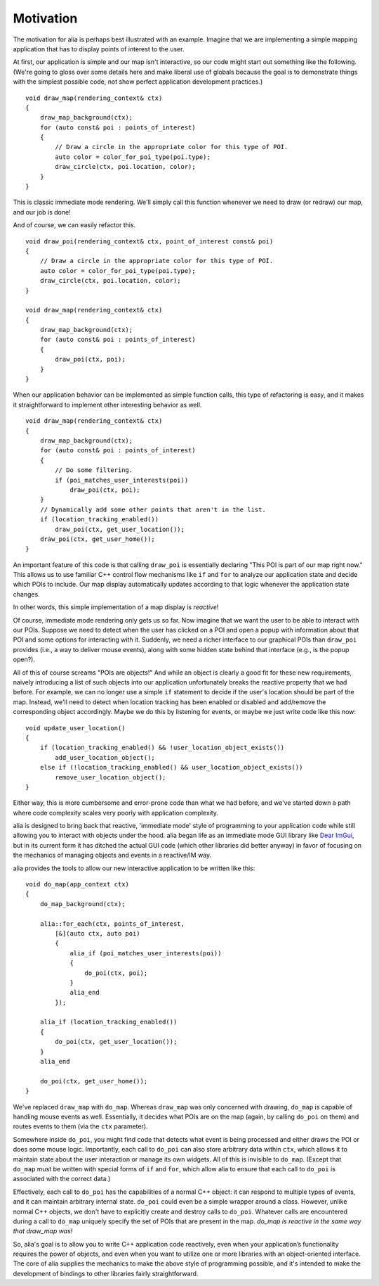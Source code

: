 Motivation
==========

The motivation for alia is perhaps best illustrated with an example. Imagine
that we are implementing a simple mapping application that has to display points
of interest to the user.

At first, our application is simple and our map isn't interactive, so our code
might start out something like the following. (We're going to gloss over some
details here and make liberal use of globals because the goal is to demonstrate
things with the simplest possible code, not show perfect application development
practices.) ::

    void draw_map(rendering_context& ctx)
    {
        draw_map_background(ctx);
        for (auto const& poi : points_of_interest)
        {
            // Draw a circle in the appropriate color for this type of POI.
            auto color = color_for_poi_type(poi.type);
            draw_circle(ctx, poi.location, color);
        }
    }

This is classic immediate mode rendering. We'll simply call this function
whenever we need to draw (or redraw) our map, and our job is done!

And of course, we can easily refactor this. ::

    void draw_poi(rendering_context& ctx, point_of_interest const& poi)
    {
        // Draw a circle in the appropriate color for this type of POI.
        auto color = color_for_poi_type(poi.type);
        draw_circle(ctx, poi.location, color);
    }

    void draw_map(rendering_context& ctx)
    {
        draw_map_background(ctx);
        for (auto const& poi : points_of_interest)
        {
            draw_poi(ctx, poi);
        }
    }

When our application behavior can be implemented as simple function calls, this
type of refactoring is easy, and it makes it straightforward to implement other
interesting behavior as well. ::

    void draw_map(rendering_context& ctx)
    {
        draw_map_background(ctx);
        for (auto const& poi : points_of_interest)
        {
            // Do some filtering.
            if (poi_matches_user_interests(poi))
                draw_poi(ctx, poi);
        }
        // Dynamically add some other points that aren't in the list.
        if (location_tracking_enabled())
            draw_poi(ctx, get_user_location());
        draw_poi(ctx, get_user_home());
    }

An important feature of this code is that calling ``draw_poi`` is essentially
declaring "This POI is part of our map right now." This allows us to use
familiar C++ control flow mechanisms like ``if`` and ``for`` to analyze our
application state and decide which POIs to include. Our map display
automatically updates according to that logic whenever the application state
changes.

In other words, this simple implementation of a map display is *reactive*!

Of course, immediate mode rendering only gets us so far. Now imagine that we
want the user to be able to interact with our POIs. Suppose we need to detect
when the user has clicked on a POI and open a popup with information about that
POI and some options for interacting with it. Suddenly, we need a richer
interface to our graphical POIs than ``draw_poi`` provides (i.e., a way to
deliver mouse events), along with some hidden state behind that interface (e.g.,
is the popup open?).

All of this of course screams "POIs are objects!" And while an object is clearly
a good fit for these new requirements, naively introducing a list of such
objects into our application unfortunately breaks the reactive property that we
had before. For example, we can no longer use a simple ``if`` statement to
decide if the user's location should be part of the map. Instead, we'll need to
detect when location tracking has been enabled or disabled and add/remove the
corresponding object accordingly. Maybe we do this by listening for events, or
maybe we just write code like this now::

    void update_user_location()
    {
        if (location_tracking_enabled() && !user_location_object_exists())
            add_user_location_object();
        else if (!location_tracking_enabled() && user_location_object_exists())
            remove_user_location_object();
    }

Either way, this is more cumbersome and error-prone code than what we had
before, and we've started down a path where code complexity scales very poorly
with application complexity.

alia is designed to bring back that reactive, 'immediate mode' style of
programming to your application code while still allowing you to interact with
objects under the hood. alia began life as an immediate mode GUI library like
`Dear ImGui <https://github.com/ocornut/imgui>`_, but in its current form it has
ditched the actual GUI code (which other libraries did better anyway) in favor
of focusing on the mechanics of managing objects and events in a reactive/IM
way.

alia provides the tools to allow our new interactive application to be written
like this::

    void do_map(app_context ctx)
    {
        do_map_background(ctx);

        alia::for_each(ctx, points_of_interest,
            [&](auto ctx, auto poi)
            {
                alia_if (poi_matches_user_interests(poi))
                {
                    do_poi(ctx, poi);
                }
                alia_end
            });

        alia_if (location_tracking_enabled())
        {
            do_poi(ctx, get_user_location());
        }
        alia_end

        do_poi(ctx, get_user_home());
    }

We've replaced ``draw_map`` with ``do_map``. Whereas ``draw_map`` was only
concerned with drawing, ``do_map`` is capable of handling mouse events as well.
Essentially, it decides what POIs are on the map (again, by calling ``do_poi``
on them) and routes events to them (via the ``ctx`` parameter).

Somewhere inside ``do_poi``, you might find code that detects what event is
being processed and either draws the POI or does some mouse logic. Importantly,
each call to ``do_poi`` can also store arbitrary data within ``ctx``, which
allows it to maintain state about the user interaction or manage its own
widgets. All of this is invisible to ``do_map``. (Except that ``do_map`` must be
written with special forms of ``if`` and ``for``, which allow alia to ensure
that each call to ``do_poi`` is associated with the correct data.)

Effectively, each call to ``do_poi`` has the capabilities of a normal C++
object: it can respond to multiple types of events, and it can maintain
arbitrary internal state. ``do_poi`` could even be a simple wrapper around a
class. However, unlike normal C++ objects, we don't have to explicitly create
and destroy calls to ``do_poi``. Whatever calls are encountered during a call to
``do_map`` uniquely specify the set of POIs that are present in the map.
*do_map is reactive in the same way that draw_map was!*

So, alia's goal is to allow you to write C++ application code reactively, even
when your application’s functionality requires the power of objects, and even
when you want to utilize one or more libraries with an object-oriented
interface. The core of alia supplies the mechanics to make the above style of
programming possible, and it's intended to make the development of bindings to
other libraries fairly straightforward.
